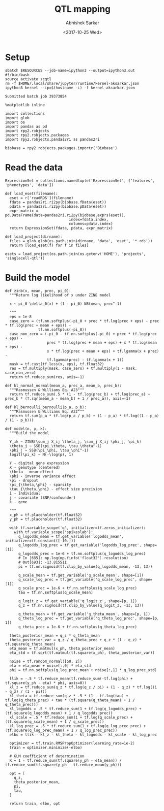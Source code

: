 #+TITLE: QTL mapping
#+DATE: <2017-10-25 Wed>
#+AUTHOR: Abhishek Sarkar
#+EMAIL: aksarkar@uchicago.edu
#+OPTIONS: ':nil *:t -:t ::t <:t H:3 \n:nil ^:t arch:headline author:t
#+OPTIONS: broken-links:nil c:nil creator:nil d:(not "LOGBOOK") date:t e:t
#+OPTIONS: email:nil f:t inline:t num:t p:nil pri:nil prop:nil stat:t tags:t
#+OPTIONS: tasks:t tex:t timestamp:t title:t toc:t todo:t |:t
#+LANGUAGE: en
#+SELECT_TAGS: export
#+EXCLUDE_TAGS: noexport
#+CREATOR: Emacs 25.1.1 (Org mode 9.1.2)
#+PROPERTY: header-args:ipython+ :session kernel-aksarkar.json :results raw drawer :async t

* Setup

  #+NAME: ipython3-kernel
  #+BEGIN_SRC shell :dir (concat (file-name-as-directory (getenv "SCRATCH")) "singlecell") :var RESOURCES="--mem=8G --partition=broadwl"
    sbatch $RESOURCES --job-name=ipython3 --output=ipython3.out
    #!/bin/bash
    source activate scqtl
    rm -f $HOME/.local/share/jupyter/runtime/kernel-aksarkar.json
    ipython3 kernel --ip=$(hostname -i) -f kernel-aksarkar.json
  #+END_SRC

  #+RESULTS: ipython3-kernel
  : Submitted batch job 39373854

  #+NAME: imports
  #+BEGIN_SRC ipython
    %matplotlib inline

    import collections
    import glob
    import os
    import pandas as pd
    import rpy2.robjects
    import rpy2.robjects.packages
    import rpy2.robjects.pandas2ri as pandas2ri

    biobase = rpy2.robjects.packages.importr('Biobase')
  #+END_SRC

  #+RESULTS: imports
  :RESULTS:
  :END:

* Read the data

  #+BEGIN_SRC ipython
    ExpressionSet = collections.namedtuple('ExpressionSet', ['features', 'phenotypes', 'data'])

    def load_eset(filename):
      eset = r['readRDS'](filename)
      fdata = pandas2ri.ri2py(biobase.fData(eset))
      pdata = pandas2ri.ri2py(biobase.pData(eset))
      expr_matrix = pd.DataFrame(data=pandas2ri.ri2py(biobase.exprs(eset)), 
                                 index=fdata.index,
                                 columns=pdata.index)
      return ExpressionSet(fdata, pdata, expr_matrix)

    def load_project(dirname):
      files = glob.glob(os.path.join(dirname, 'data', 'eset', '*.rds'))
      return [load_eset(f) for f in files]

    esets = load_project(os.path.join(os.getenv('HOME'), 'projects', 'singlecell-qtl'))
  #+END_SRC

  #+RESULTS:
  :RESULTS:
  :END:

* Build the model

  #+BEGIN_SRC ipython
    def zinb(x, mean, prec, pi_0):
      """Return log likelihood of x under ZINB model

      x ~ pi_0 \delta_0(x) + (1 - pi_0) NB(mean, prec^-1)

      """
      eps = 1e-8
      case_zero = (tf.nn.softplus(-pi_0 + prec * tf.log(prec + eps) - prec * tf.log(prec + mean + eps)) -
                   tf.nn.softplus(-pi_0))
      case_non_zero = (-pi_0 - tf.nn.softplus(-pi_0) + prec * tf.log(prec + eps) -
                       prec * tf.log(prec + mean + eps) + x * tf.log(mean + eps) -
                       x * tf.log(prec + mean + eps) + tf.lgamma(x + prec) -
                       tf.lgamma(prec) - tf.lgamma(x + 1))
      mask = tf.cast(tf.less(x, eps), tf.float32)
      res = tf.multiply(mask, case_zero) + tf.multiply(1 - mask, case_non_zero)
      return tf.reduce_sum(res, axis=-1)

    def kl_normal_normal(mean_a, prec_a, mean_b, prec_b):
      """Rasmussen & Williams Eq. A23"""
      return tf.reduce_sum(.5 * (1 - tf.log(prec_b) + tf.log(prec_a) + prec_b * (T.sqr(mean_a - mean_b) + 1 / prec_a)), axis=-1)

    def kl_bernoulli_bernoulli(p_a, p_b):
      """Rasmussen & Williams Eq. A22"""
      return tf.sum(p_a * tf.log(p_a / p_b) + (1 - p_a) * tf.log((1 - p_a) / (1 - p_b)))

    def model(n, p, k):
      """Build the model

      Y_ik ~ ZINB(\sum_j X_ij \theta_j, \sum_j X_ij \phi_j, \pi_k)
      \theta_j ~ SSB(\pi_\theta, \tau_\theta^-1)
      \phi_j ~ SSB(\pi_\phi, \tau_\phi^-1)
      logit(\pi_k) ~ N(-\log(p), 1)
  
      Y - digital gene expression
      X - genotype (centered)
      \theta - mean effect
      \phi - inverse variance effect
      \pi - dropout
      \pi_{\theta,\phi} - sparsity
      \tau_{\theta,\phi} - effect size precision
      i - individual
      j - covariate (SNP/confounder)
      k - gene

      """
      x_ph = tf.placeholder(tf.float32)
      y_ph = tf.placeholder(tf.float32)

      with tf.variable_scope('q', initializer=tf.zeros_initializer):
        with tf.variable_scope('spikeslab'):
          q_logodds_mean = tf.get_variable('logodds_mean', initializer=tf.constant([-10.]))
          q_logodds_log_prec = tf.get_variable('logodds_log_prec', shape=[1])
          q_logodds_prec = 1e-6 + tf.nn.softplus(q_logodds_log_prec)
          # In [685]: np.log(np.finfo('float32').resolution)
          # Out[693]: -13.815511
          pi = tf.nn.sigmoid(tf.clip_by_value(q_logodds_mean, -13, 13))

          q_scale_mean = tf.get_variable('q_scale_mean', shape=[1])
          q_scale_log_prec = tf.get_variable('q_scale_log_prec', shape=[1])
          q_scale_prec = 1e-6 + tf.nn.softplus(q_scale_log_prec)
          tau = tf.nn.softplus(q_scale_mean)

          q_logit_z = tf.get_variable('q_logit_z', shape=[p, 1])
          q_z = tf.nn.sigmoid(tf.clip_by_value(q_logit_z, -13, 13))

          q_theta_mean = tf.get_variable('q_theta_mean', shape=[p, 1])
          q_theta_log_prec = tf.get_variable('q_theta_log_prec', shape=[p, 1])
          q_theta_prec = 1e-6 + tf.nn.softplus(q_theta_log_prec)

      theta_posterior_mean = q_z * q_theta_mean
      theta_posterior_var = q_z / q_theta_prec + q_z * (1 - q_z) * tf.square(q_theta_mean)
      eta_mean = tf.matmul(x_ph, theta_posterior_mean)
      eta_std = tf.sqrt(tf.matmul(tf.square(x_ph), theta_posterior_var))

      noise = tf.random_normal([50, 2])
      eta = eta_mean + noise[:,0] * eta_std
      phi = tf.nn.softplus(q_log_prec_mean + noise[:,1] * q_log_prec_std)

      llik = -.5 * tf.reduce_mean(tf.reduce_sum(-tf.log(phi) + tf.square(y_ph - eta) * phi, axis=0))
      kl_z = tf.reduce_sum(q_z * tf.log(q_z / pi) + (1 - q_z) * tf.log((1 - q_z) / (1 - pi)))
      kl_theta = tf.reduce_sum(q_z * .5 * (1 - tf.log(tau) + tf.log(q_theta_prec) + tau * (tf.square(q_theta_mean) + 1 / q_theta_prec)))
      kl_logodds = .5 * tf.reduce_sum(1 + tf.log(q_logodds_prec) + (tf.square(q_logodds_mean) + 1 / q_logodds_prec))
      kl_scale = .5 * tf.reduce_sum(1 + tf.log(q_scale_prec) + (tf.square(q_scale_mean) + 1 / q_scale_prec))
      kl_log_prec = .5 * tf.reduce_sum(1 + tf.log(q_log_prec_prec) + (tf.square(q_log_prec_mean) + 1 / q_log_prec_prec))
      elbo = llik - kl_z - kl_theta - kl_logodds - kl_scale - kl_log_prec

      optimizer = tf.train.RMSPropOptimizer(learning_rate=1e-2)
      train = optimizer.minimize(-elbo)

      # GLM coefficient of determination
      R = 1 - tf.reduce_sum(tf.square(y_ph - eta_mean)) / tf.reduce_sum(tf.square(y_ph - tf.reduce_mean(y_ph)))

      opt = [
        q_z,
        theta_posterior_mean,
        pi,
        tau,
      ]

      return train, elbo, opt
  #+END_SRC
